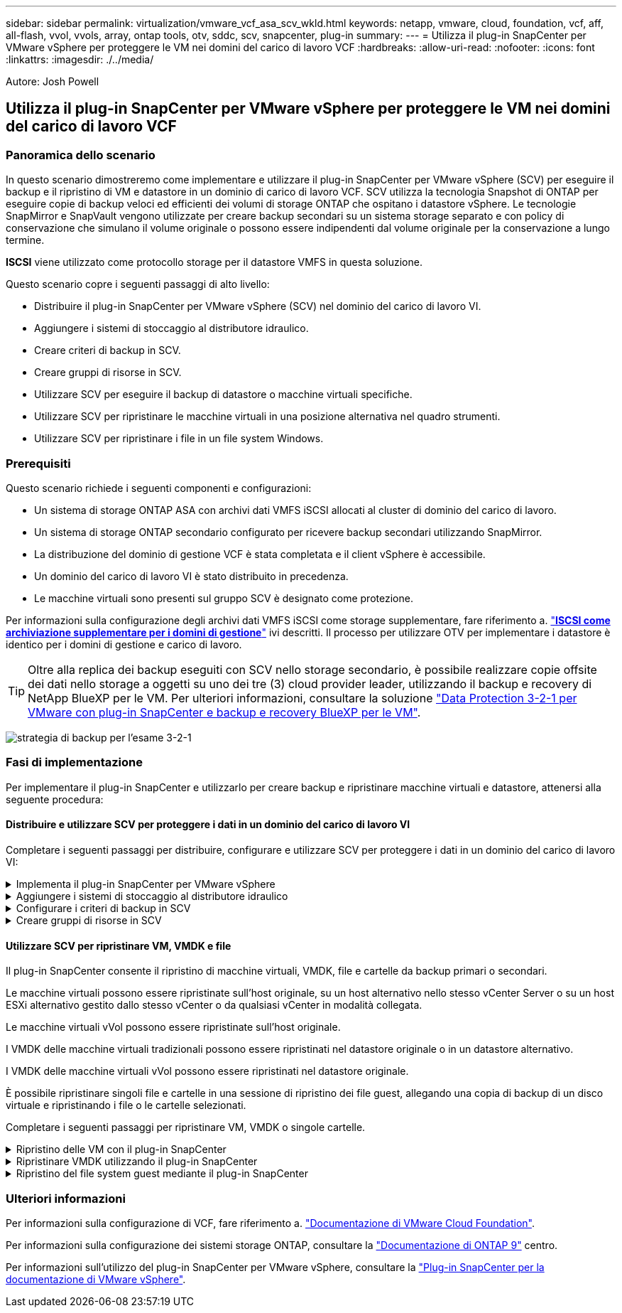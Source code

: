 ---
sidebar: sidebar 
permalink: virtualization/vmware_vcf_asa_scv_wkld.html 
keywords: netapp, vmware, cloud, foundation, vcf, aff, all-flash, vvol, vvols, array, ontap tools, otv, sddc, scv, snapcenter, plug-in 
summary:  
---
= Utilizza il plug-in SnapCenter per VMware vSphere per proteggere le VM nei domini del carico di lavoro VCF
:hardbreaks:
:allow-uri-read: 
:nofooter: 
:icons: font
:linkattrs: 
:imagesdir: ./../media/


[role="lead"]
Autore: Josh Powell



== Utilizza il plug-in SnapCenter per VMware vSphere per proteggere le VM nei domini del carico di lavoro VCF



=== Panoramica dello scenario

In questo scenario dimostreremo come implementare e utilizzare il plug-in SnapCenter per VMware vSphere (SCV) per eseguire il backup e il ripristino di VM e datastore in un dominio di carico di lavoro VCF. SCV utilizza la tecnologia Snapshot di ONTAP per eseguire copie di backup veloci ed efficienti dei volumi di storage ONTAP che ospitano i datastore vSphere. Le tecnologie SnapMirror e SnapVault vengono utilizzate per creare backup secondari su un sistema storage separato e con policy di conservazione che simulano il volume originale o possono essere indipendenti dal volume originale per la conservazione a lungo termine.

*ISCSI* viene utilizzato come protocollo storage per il datastore VMFS in questa soluzione.

Questo scenario copre i seguenti passaggi di alto livello:

* Distribuire il plug-in SnapCenter per VMware vSphere (SCV) nel dominio del carico di lavoro VI.
* Aggiungere i sistemi di stoccaggio al distributore idraulico.
* Creare criteri di backup in SCV.
* Creare gruppi di risorse in SCV.
* Utilizzare SCV per eseguire il backup di datastore o macchine virtuali specifiche.
* Utilizzare SCV per ripristinare le macchine virtuali in una posizione alternativa nel quadro strumenti.
* Utilizzare SCV per ripristinare i file in un file system Windows.




=== Prerequisiti

Questo scenario richiede i seguenti componenti e configurazioni:

* Un sistema di storage ONTAP ASA con archivi dati VMFS iSCSI allocati al cluster di dominio del carico di lavoro.
* Un sistema di storage ONTAP secondario configurato per ricevere backup secondari utilizzando SnapMirror.
* La distribuzione del dominio di gestione VCF è stata completata e il client vSphere è accessibile.
* Un dominio del carico di lavoro VI è stato distribuito in precedenza.
* Le macchine virtuali sono presenti sul gruppo SCV è designato come protezione.


Per informazioni sulla configurazione degli archivi dati VMFS iSCSI come storage supplementare, fare riferimento a. https://docs.netapp.com/us-en/netapp-solutions/virtualization/vmware_vcf_asa_supp_mgmt_iscsi.html["*ISCSI come archiviazione supplementare per i domini di gestione*"] ivi descritti. Il processo per utilizzare OTV per implementare i datastore è identico per i domini di gestione e carico di lavoro.


TIP: Oltre alla replica dei backup eseguiti con SCV nello storage secondario, è possibile realizzare copie offsite dei dati nello storage a oggetti su uno dei tre (3) cloud provider leader, utilizzando il backup e recovery di NetApp BlueXP per le VM. Per ulteriori informazioni, consultare la soluzione link:https://docs.netapp.com/us-en/netapp-solutions/ehc/bxp-scv-hybrid-solution.html["Data Protection 3-2-1 per VMware con plug-in SnapCenter e backup e recovery BlueXP per le VM"].

image:vmware-vcf-asa-image108.png["strategia di backup per l'esame 3-2-1"]



=== Fasi di implementazione

Per implementare il plug-in SnapCenter e utilizzarlo per creare backup e ripristinare macchine virtuali e datastore, attenersi alla seguente procedura:



==== Distribuire e utilizzare SCV per proteggere i dati in un dominio del carico di lavoro VI

Completare i seguenti passaggi per distribuire, configurare e utilizzare SCV per proteggere i dati in un dominio del carico di lavoro VI:

.Implementa il plug-in SnapCenter per VMware vSphere
[%collapsible]
====
Il plug-in SnapCenter è ospitato nel dominio di gestione VCF ma registrato in vCenter per il dominio del carico di lavoro VI. È necessaria un'istanza SCV per ciascuna istanza di vCenter e, tenere presente che un dominio del carico di lavoro può includere cluster multipli gestiti da una singola istanza di vCenter.

Completare i seguenti passaggi dal client vCenter per distribuire SCV al dominio del carico di lavoro VI:

. Scaricare il file OVA per l'implementazione dei distributori idraulici dall'area di download del sito di assistenza NetApp link:https://mysupport.netapp.com/site/products/all/details/scv/downloads-tab["*QUI*"].
. Dal client vCenter del dominio di gestione, selezionare *Deploy OVF Template...*.
+
image:vmware-vcf-asa-image46.png["Distribuzione modello OVF..."]

+
{nbsp}

. Nella procedura guidata *Deploy OVF Template*, fare clic sul pulsante di opzione *Local file*, quindi selezionare per caricare il modello OVF scaricato in precedenza. Fare clic su *Avanti* per continuare.
+
image:vmware-vcf-asa-image47.png["Selezionare modello OVF"]

+
{nbsp}

. Nella pagina *Select name and folder* (Seleziona nome e cartella*), fornire un nome per la VM del broker di dati SCV e una cartella nel dominio di gestione. Fare clic su *Avanti* per continuare.
. Nella pagina *selezionare una risorsa di calcolo*, selezionare il cluster del dominio di gestione o l'host ESXi specifico all'interno del cluster in cui installare la VM.
. Esaminare le informazioni relative al modello OVF nella pagina *Dettagli revisione* e accettare i termini di licenza nella pagina *contratti di licenza*.
. Nella pagina *Select storage* (Seleziona storage), scegliere il datastore in cui verrà installata la macchina virtuale e selezionare *virtual disk format* (formato disco virtuale) e *VM Storage Policy* (criterio archiviazione VM). In questa soluzione, la macchina virtuale verrà installata in un datastore VMFS iSCSI situato in un sistema storage ONTAP, come precedentemente implementato in una sezione separata di questa documentazione. Fare clic su *Avanti* per continuare.
+
image:vmware-vcf-asa-image48.png["Selezionare modello OVF"]

+
{nbsp}

. Nella pagina *Seleziona rete*, seleziona la rete di gestione in grado di comunicare con l'appliance vCenter del dominio del carico di lavoro e con i sistemi storage ONTAP primari e secondari.
+
image:vmware-vcf-asa-image49.png["selezionare la rete di gestione"]

+
{nbsp}

. Nella pagina *Personalizza modello* compilare tutte le informazioni necessarie per la distribuzione:
+
** FQDN o IP e credenziali per l'appliance vCenter del dominio del carico di lavoro.
** Credenziali per l'account amministrativo SCV.
** Credenziali per l'account di manutenzione SCV.
** IPv4 informazioni dettagliate sulle proprietà di rete (è possibile utilizzare anche IPv6).
** Impostazioni di data e ora.
+
Fare clic su *Avanti* per continuare.

+
image:vmware-vcf-asa-image50.png["selezionare la rete di gestione"]

+
image:vmware-vcf-asa-image51.png["selezionare la rete di gestione"]

+
image:vmware-vcf-asa-image52.png["selezionare la rete di gestione"]

+
{nbsp}



. Infine, nella pagina *Pronto per il completamento*, esaminare tutte le impostazioni e fare clic su fine per avviare la distribuzione.


====
.Aggiungere i sistemi di stoccaggio al distributore idraulico
[%collapsible]
====
Una volta installato il plug-in SnapCenter, completare i seguenti passaggi per aggiungere i sistemi di stoccaggio al distributore idraulico:

. SCV è accessibile dal menu principale di vSphere Client.
+
image:vmware-vcf-asa-image53.png["Aprire il plug-in SnapCenter"]

+
{nbsp}

. Nella parte superiore dell'interfaccia utente SCV, selezionare l'istanza SCV corretta che corrisponde al cluster vSphere da proteggere.
+
image:vmware-vcf-asa-image54.png["Selezionare l'istanza corretta"]

+
{nbsp}

. Accedere a *Storage Systems* nel menu a sinistra e fare clic su *Add* per iniziare.
+
image:vmware-vcf-asa-image55.png["Aggiunta di un nuovo sistema storage"]

+
{nbsp}

. Nel modulo *Aggiungi sistema di archiviazione*, immettere l'indirizzo IP e le credenziali del sistema di archiviazione ONTAP da aggiungere, quindi fare clic su *Aggiungi* per completare l'azione.
+
image:vmware-vcf-asa-image56.png["Fornire le credenziali del sistema storage"]

+
{nbsp}

. Ripetere questa procedura per tutti i sistemi di storage aggiuntivi da gestire, inclusi tutti i sistemi da utilizzare come destinazioni di backup secondarie.


====
.Configurare i criteri di backup in SCV
[%collapsible]
====
Per ulteriori informazioni sulla creazione delle politiche di backup dei distributori idraulici, fare riferimento a. link:https://docs.netapp.com/us-en/sc-plugin-vmware-vsphere/scpivs44_create_backup_policies_for_vms_and_datastores.html["Creare policy di backup per macchine virtuali e datastore"].

Completare i seguenti passaggi per creare un nuovo criterio di backup:

. Dal menu a sinistra, selezionare *Policies* e fare clic su *Create* per iniziare.
+
image:vmware-vcf-asa-image57.png["Creare una nuova policy"]

+
{nbsp}

. Nel modulo *Nuova policy di backup*, fornire un *Nome* e *Descrizione* per il criterio, la *frequenza* in cui verranno eseguiti i backup e il periodo *conservazione* che specifica la durata di conservazione del backup.
+
*Periodo di blocco* abilita la funzione ONTAP SnapLock per creare istantanee antimanomissione e consente la configurazione del periodo di blocco.

+
Per *Replica* selezionare per aggiornare le relazioni SnapMirror o SnapVault sottostanti per il volume di storage ONTAP.

+

TIP: Le repliche di SnapMirror e SnapVault sono simili in quanto utilizzano la tecnologia ONTAP SnapMirror per replicare in modo asincrono i volumi storage in un sistema storage secondario, per una maggiore protezione e sicurezza. Per le relazioni di SnapMirror, il programma di conservazione specificato nella politica di backup dei distributori idraulici regolerà la conservazione per il volume primario e secondario. Con le relazioni di SnapVault, è possibile stabilire un piano di conservazione separato sul sistema di storage secondario per pianificazioni di conservazione a lungo termine o diverse. In questo caso, l'etichetta dell'istantanea viene specificata nella politica di backup dei distributori idraulici e nella politica associata al volume secondario, per identificare i volumi a cui applicare la pianificazione di conservazione indipendente.

+
Scegliere eventuali opzioni avanzate aggiuntive e fare clic su *Aggiungi* per creare il criterio.

+
image:vmware-vcf-asa-image58.png["Compilare i dettagli della politica"]



====
.Creare gruppi di risorse in SCV
[%collapsible]
====
Per ulteriori informazioni sulla creazione di gruppi di risorse SCV, fare riferimento a. link:https://docs.netapp.com/us-en/sc-plugin-vmware-vsphere/scpivs44_create_resource_groups_for_vms_and_datastores.html["Creare gruppi di risorse"].

Completare i seguenti passaggi per creare un nuovo gruppo di risorse:

. Dal menu a sinistra, selezionare *gruppi di risorse* e fare clic su *Crea* per iniziare.
+
image:vmware-vcf-asa-image59.png["Creare un nuovo gruppo di risorse"]

+
{nbsp}

. Nella pagina *informazioni generali e notifica*, fornire un nome per il gruppo di risorse, le impostazioni di notifica e le eventuali opzioni aggiuntive per la denominazione delle istantanee.
. Nella pagina *risorsa* selezionare gli archivi dati e le VM da proteggere nel gruppo di risorse. Fare clic su *Avanti* per continuare.
+

TIP: Anche quando sono selezionate solo macchine virtuali specifiche, viene sempre eseguito il backup dell'intero datastore. Ciò è dovuto al fatto che ONTAP crea snapshot del volume che ospita il datastore. Tuttavia, la selezione solo di macchine virtuali specifiche per il backup limita la possibilità di ripristino solo a queste macchine virtuali.

+
image:vmware-vcf-asa-image60.png["Selezionare le risorse di cui eseguire il backup"]

+
{nbsp}

. Nella pagina *dischi di spanning* selezionare l'opzione per la gestione delle macchine virtuali con VMDK che coprono più archivi dati. Fare clic su *Avanti* per continuare.
+
image:vmware-vcf-asa-image61.png["Selezionare l'opzione spanning dei datastore"]

+
{nbsp}

. Nella pagina *Criteri*, selezionare uno o più criteri creati in precedenza da utilizzare con questo gruppo di risorse.  Fare clic su *Avanti* per continuare.
+
image:vmware-vcf-asa-image62.png["Selezionare i criteri"]

+
{nbsp}

. Nella pagina *piani di lavoro* stabilire quando verrà eseguito il backup configurando la ricorrenza e l'ora del giorno. Fare clic su *Avanti* per continuare.
+
image:vmware-vcf-asa-image63.png["Selezionare il programma "]

+
{nbsp}

. Infine, esaminare il *Riepilogo* e fare clic su *fine* per creare il gruppo di risorse.
+
image:vmware-vcf-asa-image64.png["Rivedere il riepilogo e creare un gruppo di risorse "]

+
{nbsp}

. Dopo aver creato il gruppo di risorse, fare clic sul pulsante *Esegui ora* per eseguire il primo backup.
+
image:vmware-vcf-asa-image65.png["Rivedere il riepilogo e creare un gruppo di risorse"]

+
{nbsp}

. Accedere al *Dashboard* e, in *Recent Job Activities*, fare clic sul numero accanto a *Job ID* per aprire il monitoraggio del processo e visualizzare l'avanzamento del processo in esecuzione.
+
image:vmware-vcf-asa-image66.png["Visualizzare l'avanzamento del processo di backup"]



====


==== Utilizzare SCV per ripristinare VM, VMDK e file

Il plug-in SnapCenter consente il ripristino di macchine virtuali, VMDK, file e cartelle da backup primari o secondari.

Le macchine virtuali possono essere ripristinate sull'host originale, su un host alternativo nello stesso vCenter Server o su un host ESXi alternativo gestito dallo stesso vCenter o da qualsiasi vCenter in modalità collegata.

Le macchine virtuali vVol possono essere ripristinate sull'host originale.

I VMDK delle macchine virtuali tradizionali possono essere ripristinati nel datastore originale o in un datastore alternativo.

I VMDK delle macchine virtuali vVol possono essere ripristinati nel datastore originale.

È possibile ripristinare singoli file e cartelle in una sessione di ripristino dei file guest, allegando una copia di backup di un disco virtuale e ripristinando i file o le cartelle selezionati.

Completare i seguenti passaggi per ripristinare VM, VMDK o singole cartelle.

.Ripristino delle VM con il plug-in SnapCenter
[%collapsible]
====
Completare i seguenti passaggi per ripristinare una VM con SCV:

. Accedere alla VM da ripristinare nel client vSphere, fare clic con il pulsante destro del mouse e selezionare *SnapCenter Plug-in for VMware vSphere*.  Selezionare *Ripristina* dal sottomenu.
+
image:vmware-vcf-asa-image67.png["Selezionare per ripristinare la VM"]

+

TIP: Un'alternativa è accedere al datastore nell'inventario, quindi nella scheda *Configura* andare a *plug-in SnapCenter per VMware vSphere > Backup*. Dal backup scelto, selezionare le VM da ripristinare.

+
image:vmware-vcf-asa-image68.png["Consente di spostarsi tra i backup dal datastore"]

+
{nbsp}

. Nella procedura guidata *Restore* selezionare il backup da utilizzare. Fare clic su *Avanti* per continuare.
+
image:vmware-vcf-asa-image69.png["Selezionare backup da utilizzare"]

+
{nbsp}

. Nella pagina *Seleziona ambito* compilare tutti i campi obbligatori:
+
** *Ripristina ambito* - selezionare per ripristinare l'intera macchina virtuale.
** *Riavvia VM* - consente di scegliere se avviare la VM dopo il ripristino.
** *Ripristina posizione* - scegliere di ripristinare la posizione originale o in una posizione alternativa. Quando si sceglie una posizione alternativa, selezionare le opzioni da ciascuno dei campi:
+
*** *Destinazione vCenter Server* - vCenter locale o vCenter alternativo in modalità collegata
*** *Host ESXi di destinazione*
*** *Rete*
*** *Nome VM dopo il ripristino*
*** *Seleziona archivio dati:*
+
image:vmware-vcf-asa-image70.png["Selezionare le opzioni di ripristino dell'ambito"]

+
{nbsp}

+
Fare clic su *Avanti* per continuare.





. Nella pagina *Seleziona posizione*, scegliere di ripristinare la macchina virtuale dal sistema di storage ONTAP primario o secondario. Fare clic su *Avanti* per continuare.
+
image:vmware-vcf-asa-image71.png["Selezionare la posizione di memorizzazione"]

+
{nbsp}

. Infine, esaminare il *Riepilogo* e fare clic su *fine* per avviare il processo di ripristino.
+
image:vmware-vcf-asa-image72.png["Fare clic su fine per avviare il processo di ripristino"]

+
{nbsp}

. L'avanzamento del processo di ripristino può essere monitorato dal riquadro *Recent Tasks* (attività recenti) nel client vSphere e dal monitoraggio dei processi in SCV.
+
image:vmware-vcf-asa-image73.png["Monitorare il processo di ripristino"]



====
.Ripristinare VMDK utilizzando il plug-in SnapCenter
[%collapsible]
====
ONTAP Tools consente il ripristino completo dei file VMDK nella posizione originale o la possibilità di collegare un file VMDK come nuovo disco a un sistema host. In questo scenario, un VMDK verrà collegato a un host Windows per accedere al file system.

Per collegare un VMDK da un backup, attenersi alla seguente procedura:

. Nel client vSphere, passare a una VM e, dal menu *azioni*, selezionare *Plug-in SnapCenter per VMware vSphere > Allega dischi virtuali*.
+
image:vmware-vcf-asa-image80.png["Selezionare Allega dischi virtuali"]

+
{nbsp}

. Nella procedura guidata *Allega dischi virtuali*, selezionare l'istanza di backup da utilizzare e il VMDK specifico da collegare.
+
image:vmware-vcf-asa-image81.png["Selezionare collega impostazioni disco virtuale"]

+

TIP: Le opzioni dei filtri consentono di individuare i backup e visualizzare i backup dei sistemi di storage primario e secondario.

+
image:vmware-vcf-asa-image82.png["Collegare il filtro dei dischi virtuali"]

+
{nbsp}

. Dopo aver selezionato tutte le opzioni, fare clic sul pulsante *Allega* per avviare il processo di ripristino e collegare il VMDK all'host.
. Una volta completata la procedura di collegamento, è possibile accedere al disco dal sistema operativo del sistema host. In questo caso SCV ha collegato il disco con il file system NTFS all'unità e: Di Windows SQL Server e i file di database SQL sul file system sono accessibili tramite Esplora file.
+
image:vmware-vcf-asa-image83.png["Accedere al file system di Windows"]



====
.Ripristino del file system guest mediante il plug-in SnapCenter
[%collapsible]
====
ONTAP Tools consente di eseguire il ripristino del file system guest da un VMDK sui sistemi operativi Windows Server. Questo è preformato centralmente dall'interfaccia del plug-in SnapCenter.

Per informazioni dettagliate, fare riferimento a. link:https://docs.netapp.com/us-en/sc-plugin-vmware-vsphere/scpivs44_restore_guest_files_and_folders_overview.html["Ripristinare file e cartelle guest"] Sul sito della documentazione del distributore idraulico.

Per eseguire un ripristino del file system guest per un sistema Windows, attenersi alla seguente procedura:

. Il primo passaggio consiste nel creare credenziali Esegui come per fornire l'accesso al sistema host Windows. Nel client vSphere, accedere all'interfaccia del plug-in CSV e fare clic su *Guest file Restore* nel menu principale.
+
image:vmware-vcf-asa-image84.png["Aprire Ripristino file guest"]

+
{nbsp}

. In *Esegui come credenziali* fare clic sull'icona *+* per aprire la finestra *Esegui come credenziali*.
. Immettere un nome per il record delle credenziali, un nome utente e una password dell'amministratore per il sistema Windows, quindi fare clic sul pulsante *Select VM* (Seleziona VM) per selezionare una VM proxy opzionale da utilizzare per il ripristino.
image:vmware-vcf-asa-image85.png["Finestra Esegui come credenziali"]
+
{nbsp}

. Nella pagina Proxy VM, fornire un nome per la VM e individuarla ricercando per host ESXi o per nome. Una volta selezionata, fare clic su *Salva*.
+
image:vmware-vcf-asa-image86.png["Individuare VM nella pagina VM proxy"]

+
{nbsp}

. Fare nuovamente clic su *Salva* nella finestra *Esegui come credenziali* per completare il salvataggio del record.
. Quindi, passare a una VM nell'inventario. Dal menu *azioni*, oppure facendo clic con il pulsante destro del mouse sulla macchina virtuale, selezionare *Plug-in SnapCenter per VMware vSphere > Ripristino file guest*.
+
image:vmware-vcf-asa-image87.png["Aprire la procedura guidata di ripristino del file ospite"]

+
{nbsp}

. Nella pagina *Restore Scope* della procedura guidata *Guest file Restore*, selezionare il backup da cui eseguire il ripristino, il VMDK specifico e la posizione (primaria o secondaria) da cui ripristinare il VMDK. Fare clic su *Avanti* per continuare.
+
image:vmware-vcf-asa-image88.png["Ambito di ripristino dei file guest"]

+
{nbsp}

. Nella pagina *Dettagli ospite*, selezionare per utilizzare *Guest VM* o *Use gues file Restore proxy VM* per il ripristino. Inoltre, se lo si desidera, compilare qui le impostazioni per le notifiche e-mail. Fare clic su *Avanti* per continuare.
+
image:vmware-vcf-asa-image89.png["Dettagli del file ospite"]

+
{nbsp}

. Infine, esaminare la pagina *Riepilogo* e fare clic su *fine* per avviare la sessione Ripristino configurazione di sistema file guest.
. Nell'interfaccia del plug-in SnapCenter, accedere nuovamente a *Ripristino file guest* e visualizzare la sessione in esecuzione in *monitoraggio sessione guest*. Fare clic sull'icona sotto *Sfoglia file* per continuare.
+
image:vmware-vcf-asa-image90.png["Monitoraggio sessione guest"]

+
{nbsp}

. Nella procedura guidata *Guest file Browse* selezionare la cartella o i file da ripristinare e la posizione del file system in cui ripristinarli. Infine, fare clic su *Restore* per avviare il processo *Restore*.
+
image:vmware-vcf-asa-image91.png["Ricerca file guest 1"]

+
image:vmware-vcf-asa-image92.png["Ricerca file guest 2"]

+
{nbsp}

. Il processo di ripristino può essere monitorato dal riquadro attività del client vSphere.


====


=== Ulteriori informazioni

Per informazioni sulla configurazione di VCF, fare riferimento a. https://docs.vmware.com/en/VMware-Cloud-Foundation/index.html["Documentazione di VMware Cloud Foundation"].

Per informazioni sulla configurazione dei sistemi storage ONTAP, consultare la https://docs.netapp.com/us-en/ontap["Documentazione di ONTAP 9"] centro.

Per informazioni sull'utilizzo del plug-in SnapCenter per VMware vSphere, consultare la https://docs.netapp.com/us-en/sc-plugin-vmware-vsphere/["Plug-in SnapCenter per la documentazione di VMware vSphere"].
